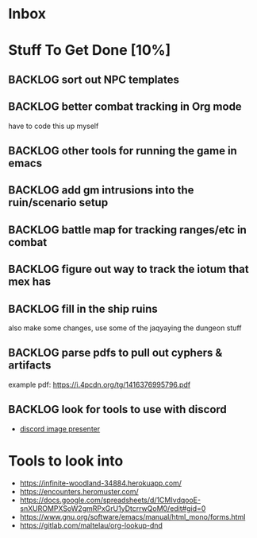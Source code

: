 * Inbox
* Stuff To Get Done [10%]
** BACKLOG sort out NPC templates
** BACKLOG better combat tracking in Org mode
have to code this up myself
** BACKLOG other tools for running the game in emacs
** BACKLOG add gm intrusions into the ruin/scenario setup
** BACKLOG battle map for tracking ranges/etc in combat
** BACKLOG figure out way to track the iotum that mex has
** BACKLOG fill in the ship ruins
also make some changes, use some of the jaqyaying the dungeon stuff
** BACKLOG parse pdfs to pull out cyphers & artifacts
example pdf: https://i.4pcdn.org/tg/1416376995796.pdf
** BACKLOG look for tools to use with discord
 - [[https://github.com/halkeye/discord-image-presenter][discord image presenter]]

* Tools to look into
:PROPERTIES:
:ID:       2e9752a8-1caa-4e63-b800-1de33b198e2e
:END:
- https://infinite-woodland-34884.herokuapp.com/
- https://encounters.heromuster.com/
- https://docs.google.com/spreadsheets/d/1CMIvdqooE-snXUROMPXSoW2gmRPxGrU1yDtcrrwQoM0/edit#gid=0
- https://www.gnu.org/software/emacs/manual/html_mono/forms.html
- https://gitlab.com/maltelau/org-lookup-dnd
